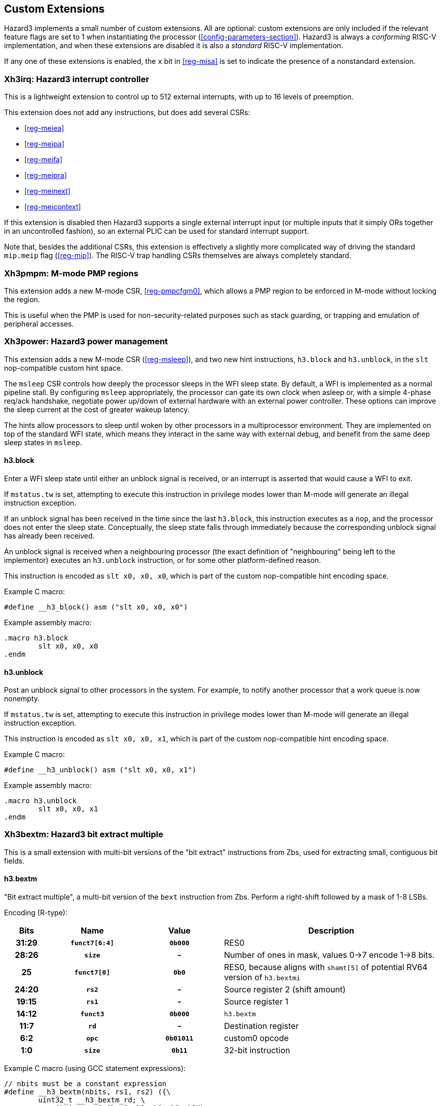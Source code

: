 == Custom Extensions

Hazard3 implements a small number of custom extensions. All are optional: custom extensions are only included if the relevant feature flags are set to 1 when instantiating the processor (<<config-parameters-section>>). Hazard3 is always a _conforming_ RISC-V implementation, and when these extensions are disabled it is also a _standard_ RISC-V implementation.

If any one of these extensions is enabled, the `x` bit in <<reg-misa>> is set to indicate the presence of a nonstandard extension.

[[extension-xh3irq-section]]
=== Xh3irq: Hazard3 interrupt controller

This is a lightweight extension to control up to 512 external interrupts, with up to 16 levels of preemption.

This extension does not add any instructions, but does add several CSRs:

* <<reg-meiea>>
* <<reg-meipa>>
* <<reg-meifa>>
* <<reg-meipra>>
* <<reg-meinext>>
* <<reg-meicontext>>

If this extension is disabled then Hazard3 supports a single external interrupt input (or multiple inputs that it simply ORs together in an uncontrolled fashion), so an external PLIC can be used for standard interrupt support.

Note that, besides the additional CSRs, this extension is effectively a slightly more complicated way of driving the standard `mip.meip` flag (<<reg-mip>>). The RISC-V trap handling CSRs themselves are always completely standard.

[[extension-xh3pmpm-section]]
=== Xh3pmpm: M-mode PMP regions

This extension adds a new M-mode CSR, <<reg-pmpcfgm0>>, which allows a PMP region to be enforced in M-mode without locking the region.

This is useful when the PMP is used for non-security-related purposes such as stack guarding, or trapping and emulation of peripheral accesses.

[[extension-xh3power-section]]
=== Xh3power: Hazard3 power management

This extension adds a new M-mode CSR (<<reg-msleep>>), and two new hint instructions, `h3.block` and `h3.unblock`, in the `slt` nop-compatible custom hint space.

The `msleep` CSR controls how deeply the processor sleeps in the WFI sleep state. By default, a WFI is implemented as a normal pipeline stall. By configuring `msleep` appropriately, the processor can gate its own clock when asleep or, with a simple 4-phase req/ack handshake, negotiate power up/down of external hardware with an external power controller. These options can improve the sleep current at the cost of greater wakeup latency.

The hints allow processors to sleep until woken by other processors in a multiprocessor environment. They are implemented on top of the standard WFI state, which means they interact in the same way with external debug, and benefit from the same deep sleep states in `msleep`.

==== h3.block

Enter a WFI sleep state until either an unblock signal is received, or an interrupt is asserted that would cause a WFI to exit.

If `mstatus.tw` is set, attempting to execute this instruction in privilege modes lower than M-mode will generate an illegal instruction exception.

If an unblock signal has been received in the time since the last `h3.block`, this instruction executes as a `nop`, and the processor does not enter the sleep state. Conceptually, the sleep state falls through immediately because the corresponding unblock signal has already been received.

An unblock signal is received when a neighbouring processor (the exact definition of "neighbouring" being left to the implementor) executes an `h3.unblock` instruction, or for some other platform-defined reason.

This instruction is encoded as `slt x0, x0, x0`, which is part of the custom nop-compatible hint encoding space.

Example C macro:

----
#define __h3_block() asm ("slt x0, x0, x0")
----

Example assembly macro:

----
.macro h3.block
	slt x0, x0, x0
.endm
----

==== h3.unblock

Post an unblock signal to other processors in the system. For example, to notify another processor that a work queue is now nonempty.

If `mstatus.tw` is set, attempting to execute this instruction in privilege modes lower than M-mode will generate an illegal instruction exception.

This instruction is encoded as `slt x0, x0, x1`, which is part of the custom nop-compatible hint encoding space.

Example C macro:

----
#define __h3_unblock() asm ("slt x0, x0, x1")
----

Example assembly macro:

----
.macro h3.unblock
	slt x0, x0, x1
.endm
----

[[extension-xh3bextm-section]]
=== Xh3bextm: Hazard3 bit extract multiple

This is a small extension with multi-bit versions of the "bit extract" instructions from Zbs, used for extracting small, contiguous bit fields.

==== h3.bextm

"Bit extract multiple", a multi-bit version of the `bext` instruction from Zbs. Perform a right-shift followed by a mask of 1-8 LSBs.

Encoding (R-type):

[cols="10h,20h,20h,~", options="header"]
|===
| Bits  | Name          | Value    | Description
| 31:29 | `funct7[6:4]` | `0b000`  | RES0
| 28:26 | `size`        | -        | Number of ones in mask, values 0->7 encode 1->8 bits.
| 25    | `funct7[0]`   | `0b0`    | RES0, because aligns with `shamt[5]` of potential RV64 version of `h3.bextmi` 
| 24:20 | `rs2`         | -        | Source register 2 (shift amount)
| 19:15 | `rs1`         | -        | Source register 1
| 14:12 | `funct3`      | `0b000`  | `h3.bextm`
| 11:7  | `rd`          | -        | Destination register
| 6:2   | `opc`         | `0b01011`| custom0 opcode
| 1:0   | `size`        | `0b11`   | 32-bit instruction
|===

Example C macro (using GCC statement expressions):

----
// nbits must be a constant expression
#define __h3_bextm(nbits, rs1, rs2) ({\
	uint32_t __h3_bextm_rd; \
	asm (".insn r 0x0b, 0, %3, %0, %1, %2"\
		: "=r" (__h3_bextm_rd) \
		: "r" (rs1), "r" (rs2), "i" ((((nbits) - 1) & 0x7) << 1)\
	); \
	__h3_bextm_rd; \
})
----

Example assembly macro:

----
// rd = (rs1 >> rs2[4:0]) & ~(-1 << nbits)
.macro h3.bextm rd rs1 rs2 nbits
.if (\nbits < 1) || (\nbits > 8)
.err
.endif
#if NO_HAZARD3_CUSTOM
    srl  \rd, \rs1, \rs2
    andi \rd, \rd, ((1 << \nbits) - 1)
#else
.insn r 0x0b, 0x0, (((\nbits - 1) & 0x7 ) << 1), \rd, \rs1, \rs2
#endif
.endm
----

==== h3.bextmi


Immediate variant of `h3.bextm`.

Encoding (I-type):

[cols="10h,20h,20h,~", options="header"]
|===
| Bits  | Name          | Value    | Description
| 31:29 | `imm[11:9]`   | `0b000`  | RES0
| 28:26 | `size`        | -        | Number of ones in mask, values 0->7 encode 1->8 bits.
| 25    | `imm[5]`      | `0b0`    | RES0, for potential future RV64 version 
| 24:20 | `shamt`       | -        | Shift amount, 0 through 31 
| 19:15 | `rs1`         | -        | Source register 1
| 14:12 | `funct3`      | `0b100`  | `h3.bextmi`
| 11:7  | `rd`          | -        | Destination register
| 6:2   | `opc`         | `0b01011`| custom0 opcode
| 1:0   | `size`        | `0b11`   | 32-bit instruction
|===

Example C macro (using GCC statement expressions):

----
// nbits and shamt must be constant expressions
#define __h3_bextmi(nbits, rs1, shamt) ({\
	uint32_t __h3_bextmi_rd; \
	asm (".insn i 0x0b, 0x4, %0, %1, %2"\
		: "=r" (__h3_bextmi_rd) \
		: "r" (rs1), "i" ((((nbits) - 1) & 0x7) << 6 | ((shamt) & 0x1f)) \
	); \
	__h3_bextmi_rd; \
})
----

Example assembly macro:

----
// rd = (rs1 >> shamt) & ~(-1 << nbits)
.macro h3.bextmi rd rs1 shamt nbits
.if (\nbits < 1) || (\nbits > 8)
.err
.endif
.if (\shamt < 0) || (\shamt > 31)
.err
.endif
#if NO_HAZARD3_CUSTOM
    srli \rd, \rs1, \shamt
    andi \rd, \rd, ((1 << \nbits) - 1)
#else
.insn i 0x0b, 0x4, \rd, \rs1, (\shamt & 0x1f) | (((\nbits - 1) & 0x7 ) << 6)
#endif
.endm
----

